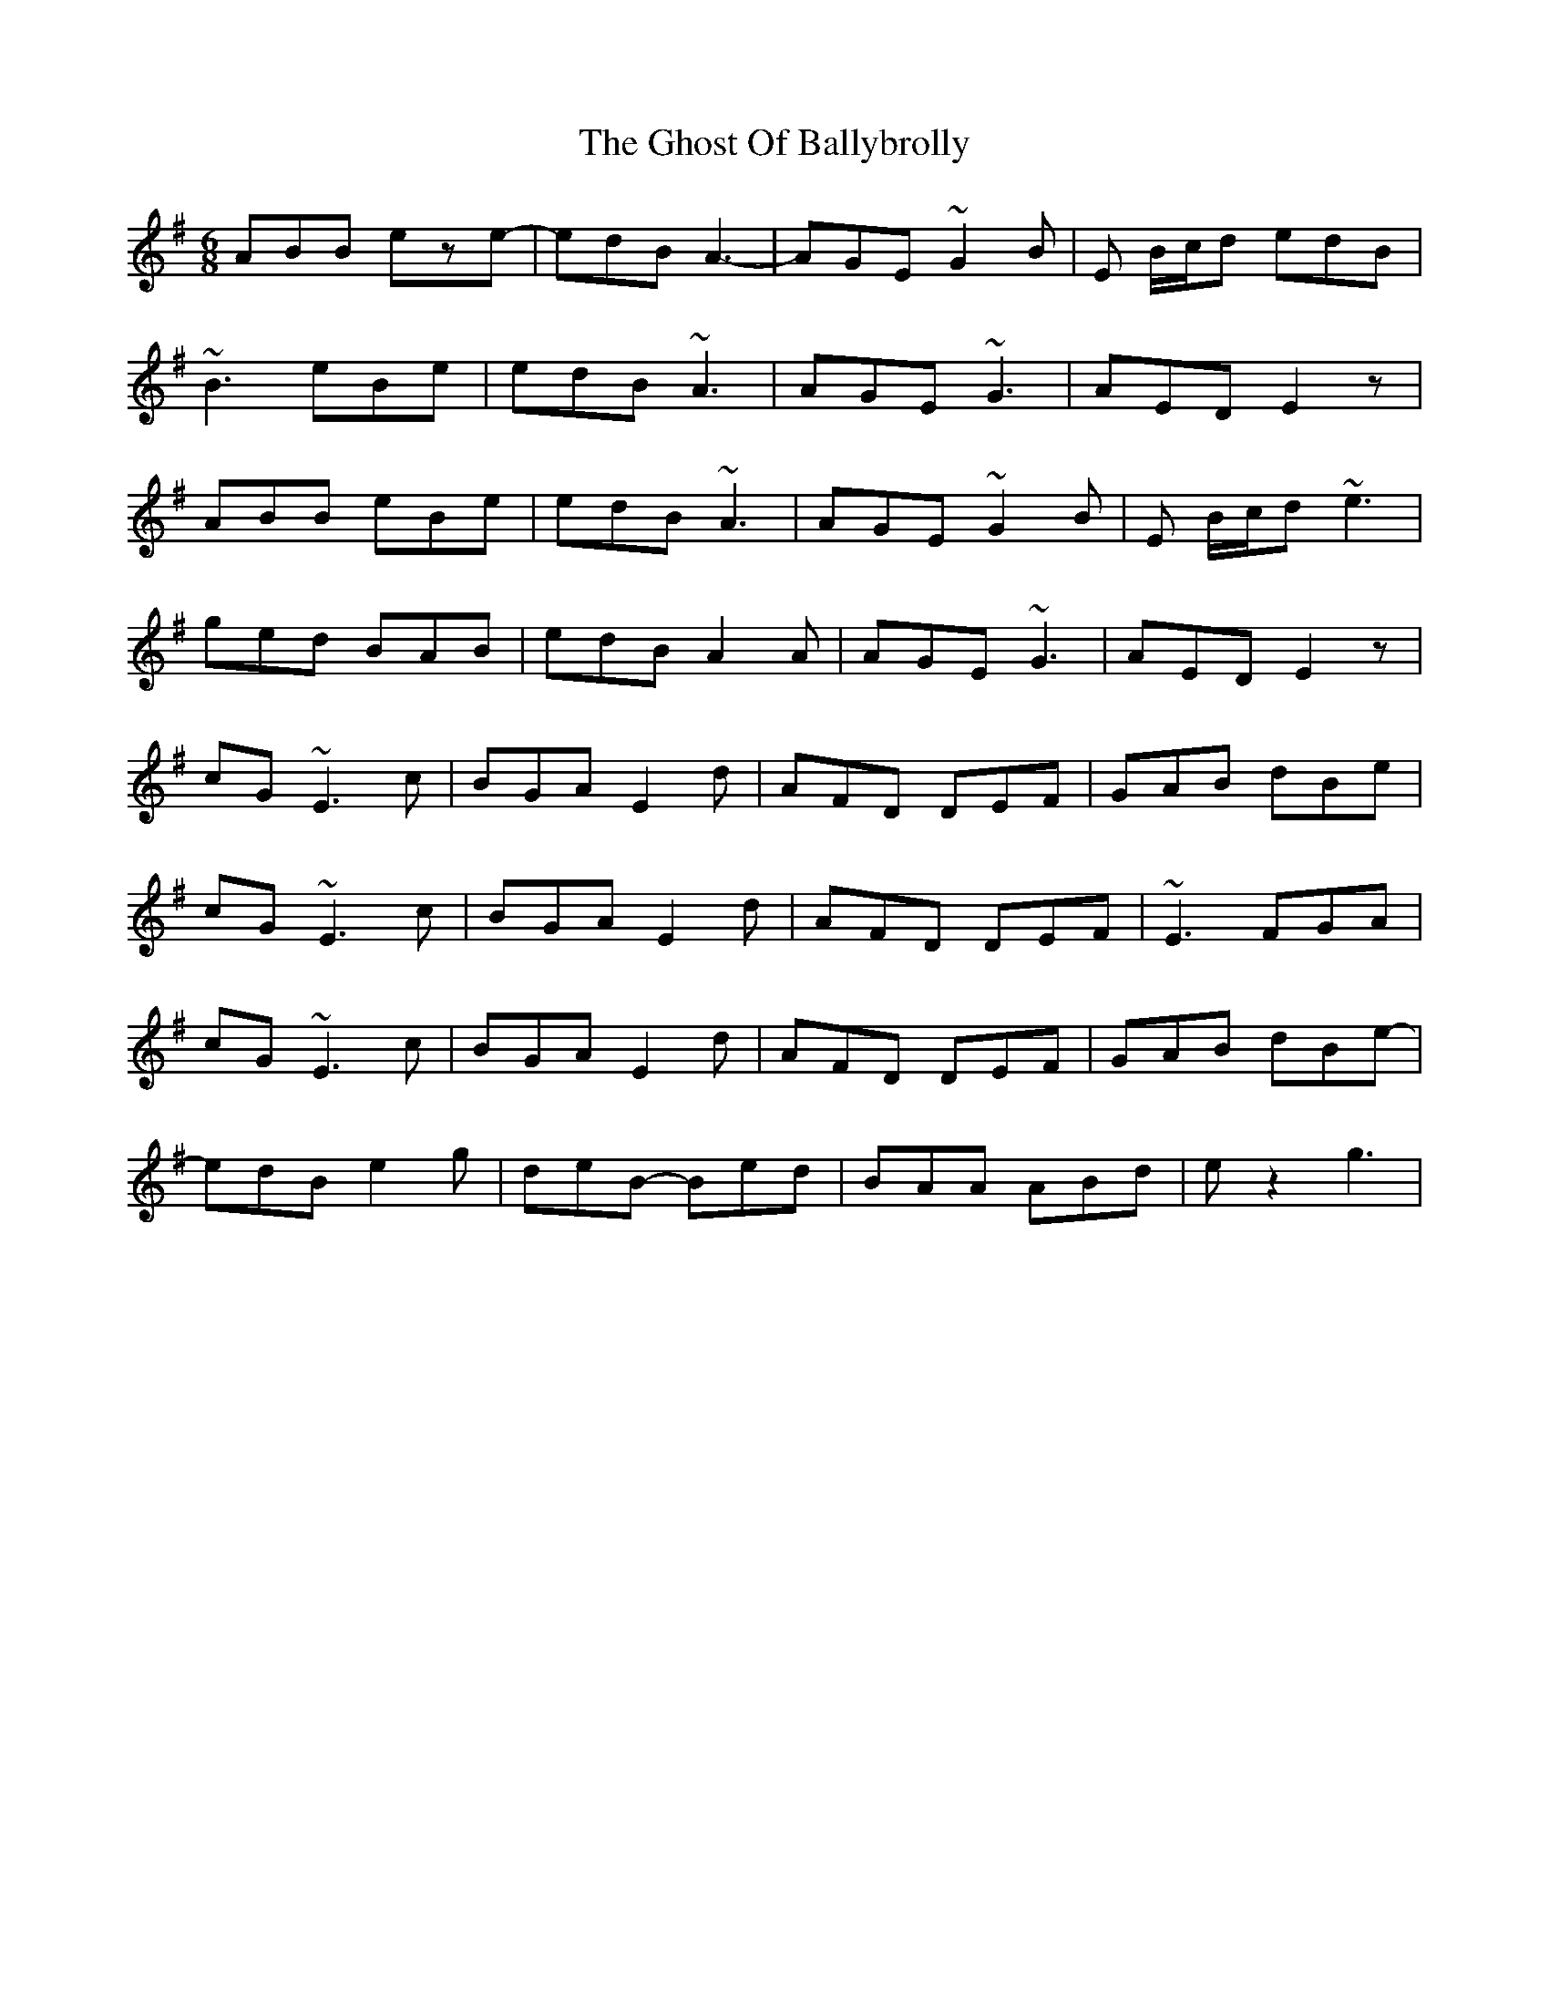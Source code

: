 X: 15111
T: Ghost Of Ballybrolly, The
R: jig
M: 6/8
K: Eminor
ABB eze-|edB A3-|AGE ~G2B|E B/c/d edB|
~B3 eBe|edB ~A3|AGE ~G3|AED E2z|
ABB eBe|edB ~A3|AGE ~G2B|E B/c/d ~e3|
ged BAB|edB A2A|AGE ~G3|AED E2z|
cG ~E3 c|BGA E2d|AFD DEF|GAB dBe|
cG ~E3 c|BGA E2d|AFD DEF|~E3 FGA|
cG ~E3 c|BGA E2d|AFD DEF|GAB dBe-|
edB e2g|deB- Bed|BAA ABd|ez2 g3|

